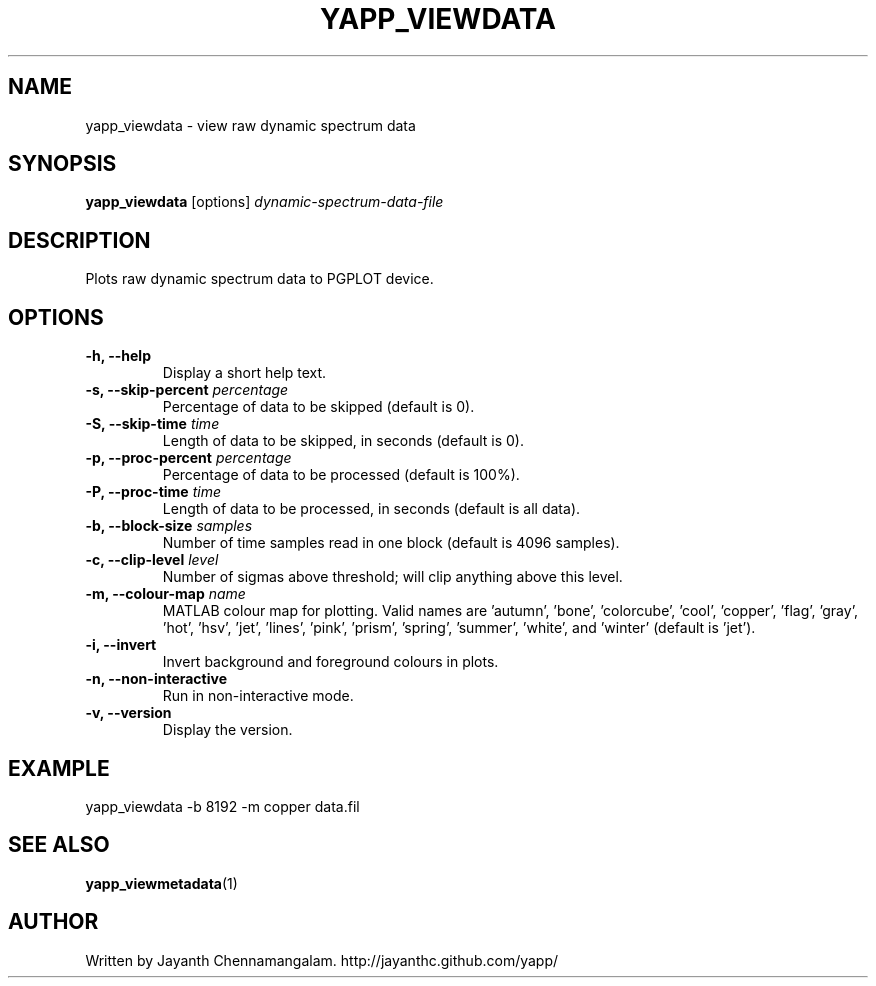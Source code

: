 .\#
.\# Yet Another Pulsar Processor Commands
.\# yapp_viewdata Manual Page
.\#
.\# Created by Jayanth Chennamangalam on 2011.03.20
.\#

.TH YAPP_VIEWDATA 1 "2011-07-02" "YAPP 1.0.0" \
"Yet Another Pulsar Processor"


.SH NAME
yapp_viewdata \- view raw dynamic spectrum data


.SH SYNOPSIS
.B yapp_viewdata
[options]
.I dynamic-spectrum-data-file


.SH DESCRIPTION
Plots raw dynamic spectrum data to PGPLOT device.


.SH OPTIONS
.TP
.B \-h, --help
Display a short help text.
.TP
.B \-s, --skip-percent \fIpercentage
Percentage of data to be skipped (default is 0).
.TP
.B \-S, --skip-time \fItime
Length of data to be skipped, in seconds (default is 0).
.TP
.B \-p, --proc-percent \fIpercentage
Percentage of data to be processed (default is 100%).
.TP
.B \-P, --proc-time \fItime
Length of data to be processed, in seconds (default is all data).
.TP
.B \-b, --block-size \fIsamples
Number of time samples read in one block (default is 4096 samples).
.TP
.B \-c, --clip-level \fIlevel
Number of sigmas above threshold; will clip anything above this level.
.TP
.B \-m, --colour-map \fIname
MATLAB colour map for plotting. Valid names are 'autumn', 'bone', \
'colorcube', 'cool', 'copper', 'flag', 'gray', 'hot', 'hsv', 'jet', 'lines', \
'pink', 'prism', 'spring', 'summer', 'white', and 'winter' (default is 'jet').
.TP
.B \-i, --invert
Invert background and foreground colours in plots.
.TP
.B \-n, --non-interactive
Run in non-interactive mode.
.TP
.B \-v, --version
Display the version.


.SH EXAMPLE
.TP
yapp_viewdata -b 8192 -m copper data.fil


.SH SEE ALSO
.BR yapp_viewmetadata (1)


.SH AUTHOR
.TP 
Written by Jayanth Chennamangalam. http://jayanthc.github.com/yapp/

